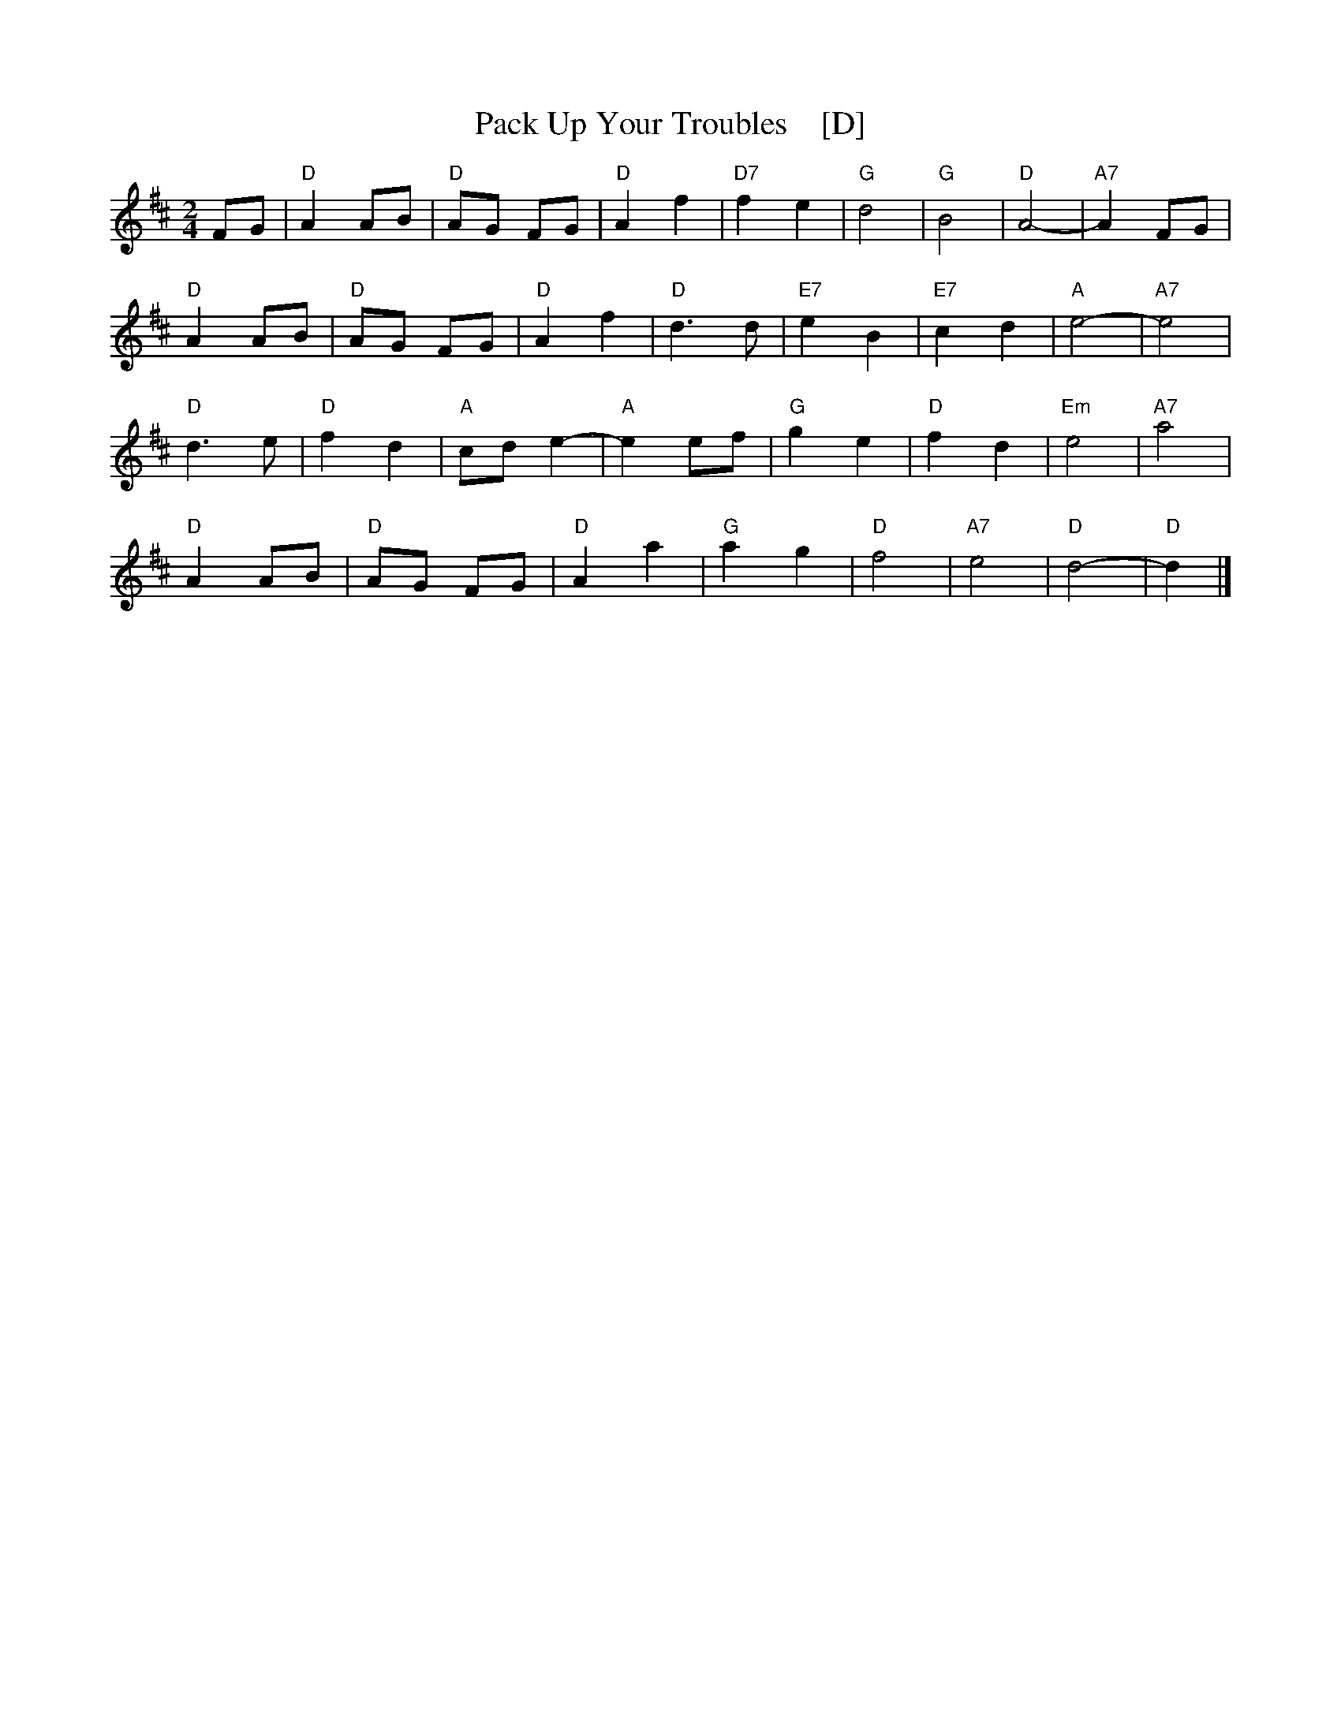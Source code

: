 X: 1
T:Pack Up Your Troubles    [D]
S:Kevin Briggs, via EF
S:kirby98.fsnet.co.uk collection
M:2/4
L:1/8
K:D
FG |\
"D"A2 AB | "D"AG FG | "D"A2 f2 | "D7"f2 e2 |\
"G"d4 | "G"B4 | "D"A4- | "A7"A2 FG |
"D"A2 AB | "D"AG FG | "D"A2 f2 | "D"d3d |\
"E7"e2 B2 | "E7"c2 d2 | "A"e4- | "A7"e4 |
"D"d3e | "D"f2 d2 | "A"cd e2- | "A"e2 ef |\
"G"g2 e2 | "D"f2 d2 | "Em"e4 | "A7"a4 |
"D"A2 AB | "D"AG FG | "D"A2 a2 | "G"a2 g2 |\
"D"f4 | "A7"e4 | "D"d4- | "D"d2 |] 
